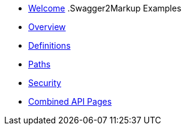 * xref:index.adoc[Welcome]
.Swagger2Markup Examples
* xref:overview.adoc[Overview]
* xref:definitions.adoc[Definitions]
* xref:paths.adoc[Paths]
* xref:security.adoc[Security]
* xref:combined-api-pages.adoc[Combined API Pages]